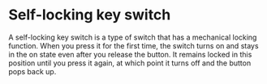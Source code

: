 * Self-locking key switch
:PROPERTIES:
:CUSTOM_ID: self-locking-key-switch
:END:
A self-locking key switch is a type of switch that has a mechanical locking function. When you press it for the first time, the switch turns on and stays in the on state even after you release the button. It remains locked in this position until you press it again, at which point it turns off and the button pops back up.
